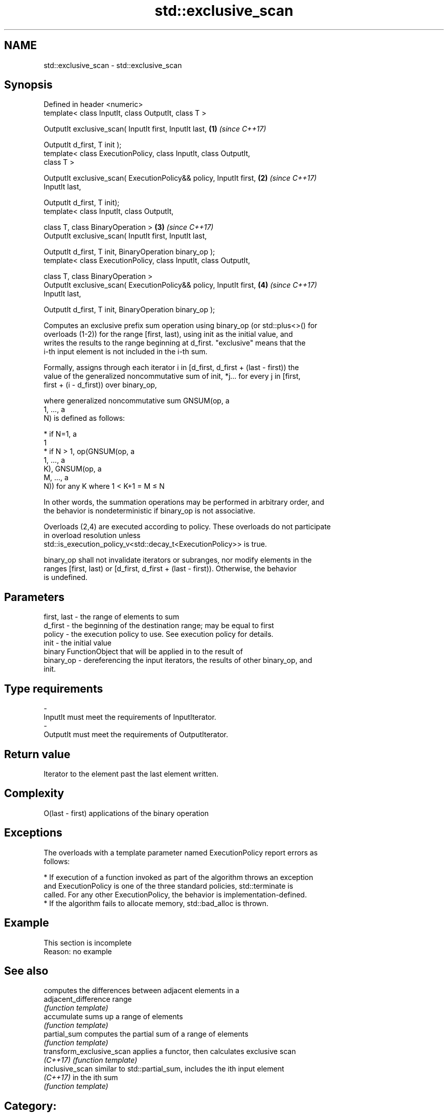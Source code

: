 .TH std::exclusive_scan 3 "Apr  2 2017" "2.1 | http://cppreference.com" "C++ Standard Libary"
.SH NAME
std::exclusive_scan \- std::exclusive_scan

.SH Synopsis
   Defined in header <numeric>
   template< class InputIt, class OutputIt, class T >

   OutputIt exclusive_scan( InputIt first, InputIt last,              \fB(1)\fP \fI(since C++17)\fP

   OutputIt d_first, T init );
   template< class ExecutionPolicy, class InputIt, class OutputIt,
   class T >

   OutputIt exclusive_scan( ExecutionPolicy&& policy, InputIt first,  \fB(2)\fP \fI(since C++17)\fP
   InputIt last,

   OutputIt d_first, T init);
   template< class InputIt, class OutputIt,

   class T, class BinaryOperation >                                   \fB(3)\fP \fI(since C++17)\fP
   OutputIt exclusive_scan( InputIt first, InputIt last,

   OutputIt d_first, T init, BinaryOperation binary_op );
   template< class ExecutionPolicy, class InputIt, class OutputIt,

   class T, class BinaryOperation >
   OutputIt exclusive_scan( ExecutionPolicy&& policy, InputIt first,  \fB(4)\fP \fI(since C++17)\fP
   InputIt last,

   OutputIt d_first, T init, BinaryOperation binary_op );

   Computes an exclusive prefix sum operation using binary_op (or std::plus<>() for
   overloads (1-2)) for the range [first, last), using init as the initial value, and
   writes the results to the range beginning at d_first. "exclusive" means that the
   i-th input element is not included in the i-th sum.

   Formally, assigns through each iterator i in [d_first, d_first + (last - first)) the
   value of the generalized noncommutative sum of init, *j... for every j in [first,
   first + (i - d_first)) over binary_op,

   where generalized noncommutative sum GNSUM(op, a
   1, ..., a
   N) is defined as follows:

     * if N=1, a
       1
     * if N > 1, op(GNSUM(op, a
       1, ..., a
       K), GNSUM(op, a
       M, ..., a
       N)) for any K where 1 < K+1 = M ≤ N

   In other words, the summation operations may be performed in arbitrary order, and
   the behavior is nondeterministic if binary_op is not associative.

   Overloads (2,4) are executed according to policy. These overloads do not participate
   in overload resolution unless
   std::is_execution_policy_v<std::decay_t<ExecutionPolicy>> is true.

   binary_op shall not invalidate iterators or subranges, nor modify elements in the
   ranges [first, last) or [d_first, d_first + (last - first)). Otherwise, the behavior
   is undefined.

.SH Parameters

   first, last - the range of elements to sum
   d_first     - the beginning of the destination range; may be equal to first
   policy      - the execution policy to use. See execution policy for details.
   init        - the initial value
                 binary FunctionObject that will be applied in to the result of
   binary_op   - dereferencing the input iterators, the results of other binary_op, and
                 init.
.SH Type requirements
   -
   InputIt must meet the requirements of InputIterator.
   -
   OutputIt must meet the requirements of OutputIterator.

.SH Return value

   Iterator to the element past the last element written.

.SH Complexity

   O(last - first) applications of the binary operation

.SH Exceptions

   The overloads with a template parameter named ExecutionPolicy report errors as
   follows:

     * If execution of a function invoked as part of the algorithm throws an exception
       and ExecutionPolicy is one of the three standard policies, std::terminate is
       called. For any other ExecutionPolicy, the behavior is implementation-defined.
     * If the algorithm fails to allocate memory, std::bad_alloc is thrown.

.SH Example

    This section is incomplete
    Reason: no example

.SH See also

                            computes the differences between adjacent elements in a
   adjacent_difference      range
                            \fI(function template)\fP
   accumulate               sums up a range of elements
                            \fI(function template)\fP
   partial_sum              computes the partial sum of a range of elements
                            \fI(function template)\fP
   transform_exclusive_scan applies a functor, then calculates exclusive scan
   \fI(C++17)\fP                  \fI(function template)\fP
   inclusive_scan           similar to std::partial_sum, includes the ith input element
   \fI(C++17)\fP                  in the ith sum
                            \fI(function template)\fP

.SH Category:

     * Todo no example
